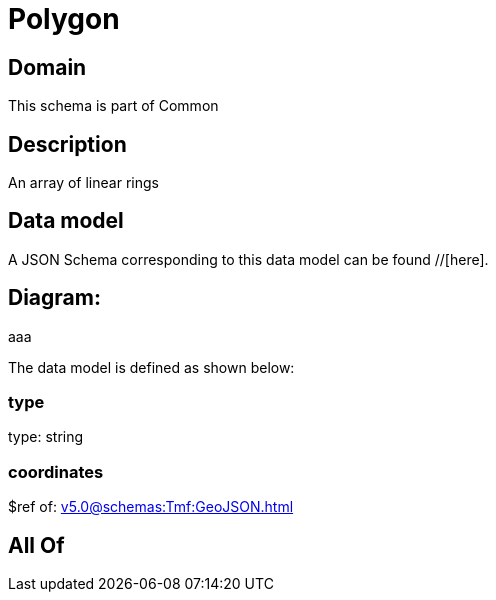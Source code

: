 = Polygon

[#domain]
== Domain

This schema is part of Common

[#description]
== Description
An array of linear rings


[#data_model]
== Data model

A JSON Schema corresponding to this data model can be found //[here].

== Diagram:
aaa

The data model is defined as shown below:


=== type
type: string


=== coordinates
$ref of: xref:v5.0@schemas:Tmf:GeoJSON.adoc[]


[#all_of]
== All Of

